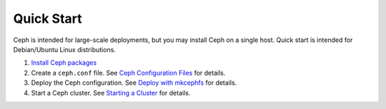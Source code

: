 =============
 Quick Start
=============
Ceph is intended for large-scale deployments, but you may install Ceph on a
single host. Quick start is intended for Debian/Ubuntu Linux distributions.

#. `Install Ceph packages`_
#. Create a ``ceph.conf`` file. 
   See `Ceph Configuration Files`_ for details.
#. Deploy the Ceph configuration.	
   See `Deploy with mkcephfs`_ for details.
#. Start a Ceph cluster.
   See `Starting a Cluster`_ for details.


.. _Install Ceph packages: ../../install/debian
.. _Ceph Configuration Files: ../../config-cluster/ceph-conf
.. _Deploy with mkcephfs: ../../config-cluster/mkcephfs
.. _Starting a Cluster: ../../init/start-cluster/
